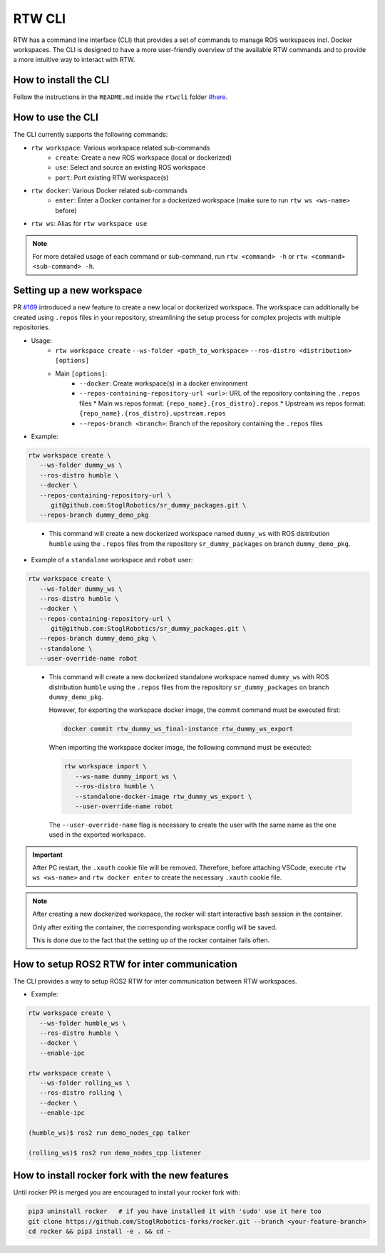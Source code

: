 ==============
RTW CLI
==============

RTW has a command line interface (CLI) that provides a set of commands to
manage ROS workspaces incl. Docker workspaces. The CLI is designed to have a
more user-friendly overview of the available RTW commands and to provide a more
intuitive way to interact with RTW.

How to install the CLI
""""""""""""""""""""""""
.. _rtwcli-setup:

Follow the instructions in the ``README.md`` inside the ``rtwcli`` folder
`#here <https://github.com/StoglRobotics/ros_team_workspace/blob/master/rtwcli/README.md>`_.


How to use the CLI
""""""""""""""""""""
.. _rtwcli-usage:

The CLI currently supports the following commands:

* ``rtw workspace``: Various workspace related sub-commands
   * ``create``: Create a new ROS workspace (local or dockerized)
   * ``use``: Select and source an existing ROS workspace
   * ``port``: Port existing RTW workspace(s)

* ``rtw docker``: Various Docker related sub-commands
   * ``enter``: Enter a Docker container for a dockerized workspace (make sure to run ``rtw ws <ws-name>`` before)

* ``rtw ws``: Alias for ``rtw workspace use``

.. note::
   For more detailed usage of each command or sub-command, run
   ``rtw <command> -h`` or ``rtw <command> <sub-command> -h``.


Setting up a new workspace
""""""""""""""""""""""""""""
.. _rtwcli-setup-workspace:

PR `#169 <https://github.com/StoglRobotics/ros_team_workspace/pull/169>`_
introduced a new feature to create a new local or dockerized workspace.
The workspace can additionally be created using ``.repos`` files in your
repository, streamlining the setup process for complex projects with multiple
repositories.

* Usage:
   * ``rtw workspace create``
     ``--ws-folder <path_to_workspace>``
     ``--ros-distro <distribution>``
     ``[options]``
   * Main ``[options]``:
      * ``--docker``: Create workspace(s) in a docker environment
      * ``--repos-containing-repository-url <url>``: URL of the repository
        containing the ``.repos`` files
        * Main ws repos format: ``{repo_name}.{ros_distro}.repos``
        * Upstream ws repos format: ``{repo_name}.{ros_distro}.upstream.repos``
      * ``--repos-branch <branch>``: Branch of the repository containing the
        ``.repos`` files

* Example:

.. code-block:: bash

   rtw workspace create \
      --ws-folder dummy_ws \
      --ros-distro humble \
      --docker \
      --repos-containing-repository-url \
         git@github.com:StoglRobotics/sr_dummy_packages.git \
      --repos-branch dummy_demo_pkg
..

   * This command will create a new dockerized workspace named ``dummy_ws``
     with ROS distribution ``humble`` using the ``.repos`` files from the
     repository ``sr_dummy_packages`` on branch ``dummy_demo_pkg``.

* Example of a ``standalone`` workspace and ``robot`` user:

.. code-block:: bash

   rtw workspace create \
      --ws-folder dummy_ws \
      --ros-distro humble \
      --docker \
      --repos-containing-repository-url \
         git@github.com:StoglRobotics/sr_dummy_packages.git \
      --repos-branch dummy_demo_pkg \
      --standalone \
      --user-override-name robot
..

   * This command will create a new dockerized standalone workspace named
     ``dummy_ws`` with ROS distribution ``humble`` using the
     ``.repos`` files from the repository ``sr_dummy_packages`` on branch
     ``dummy_demo_pkg``.

     However, for exporting the workspace docker image, the commit command must
     be executed first:

     .. code-block:: bash

         docker commit rtw_dummy_ws_final-instance rtw_dummy_ws_export

     When importing the workspace docker image, the following command must be
     executed:

     .. code-block:: bash

         rtw workspace import \
            --ws-name dummy_import_ws \
            --ros-distro humble \
            --standalone-docker-image rtw_dummy_ws_export \
            --user-override-name robot

     The ``--user-override-name`` flag is necessary to create the user with
     the same name as the one used in the exported workspace.

.. important::
   After PC restart, the ``.xauth`` cookie file will be removed. Therefore,
   before attaching VSCode, execute ``rtw ws <ws-name>`` and
   ``rtw docker enter`` to create the necessary ``.xauth`` cookie file.

.. note::
   After creating a new dockerized workspace, the rocker will start interactive
   bash session in the container.

   Only after exiting the container, the
   corresponding workspace config will be saved.

   This is done due to the fact that the setting up of the rocker container
   fails often.


How to setup ROS2 RTW for inter communication
"""""""""""""""""""""""""""""""""""""""""""""""
.. _rtwcli-ipc-usage:

The CLI provides a way to setup ROS2 RTW for inter communication between RTW
workspaces.

* Example:

.. code-block:: bash

   rtw workspace create \
      --ws-folder humble_ws \
      --ros-distro humble \
      --docker \
      --enable-ipc

   rtw workspace create \
      --ws-folder rolling_ws \
      --ros-distro rolling \
      --docker \
      --enable-ipc

   (humble_ws)$ ros2 run demo_nodes_cpp talker

   (rolling_ws)$ ros2 run demo_nodes_cpp listener


How to install rocker fork with the new features
""""""""""""""""""""""""""""""""""""""""""""""""""
.. _rtwcli-setup-rocker-fork:

Until rocker PR is merged you are encouraged to install your rocker fork with:

.. code-block:: bash

   pip3 uninstall rocker   # if you have installed it with 'sudo' use it here too
   git clone https://github.com/StoglRobotics-forks/rocker.git --branch <your-feature-branch>
   cd rocker && pip3 install -e . && cd -
